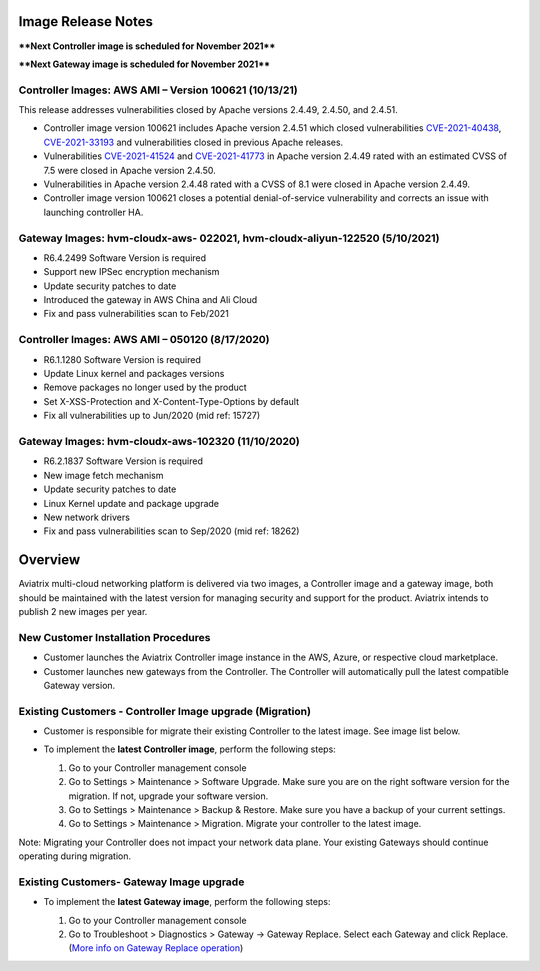 =======================================
Image Release Notes
=======================================

****Next Controller image is scheduled for November 2021****

****Next Gateway image is scheduled for November 2021****


Controller Images: AWS AMI – Version 100621 (10/13/21)
====================================================================================================

This release addresses vulnerabilities closed by Apache versions 2.4.49, 2.4.50, and 2.4.51.

- Controller image version 100621 includes Apache version 2.4.51 which closed vulnerabilities `CVE-2021-40438 <https://cve.mitre.org/cgi-bin/cvename.cgi?name=CVE-2021-40438>`_, `CVE-2021-33193 <https://cve.mitre.org/cgi-bin/cvename.cgi?name=CVE-2021-33193>`_ and vulnerabilities closed in previous Apache releases.
 
- Vulnerabilities `CVE-2021-41524 <https://cve.mitre.org/cgi-bin/cvename.cgi?name=CVE-2021-41524>`_ and `CVE-2021-41773 <https://cve.mitre.org/cgi-bin/cvename.cgi?name=CVE-2021-41773>`_ in Apache version 2.4.49 rated with an estimated CVSS of 7.5 were closed in Apache version 2.4.50.

- Vulnerabilities in Apache version 2.4.48 rated with a CVSS of 8.1 were closed in Apache version 2.4.49.

- Controller image version 100621 closes a potential denial-of-service vulnerability and corrects an issue with launching controller HA.



Gateway Images: hvm-cloudx-aws- 022021, hvm-cloudx-aliyun-122520 (5/10/2021) 
====================================================================================================

- R6.4.2499 Software Version is required

- Support new IPSec encryption mechanism

- Update security patches to date 

- Introduced the gateway in AWS China and Ali Cloud

- Fix and pass vulnerabilities scan to Feb/2021


Controller Images: AWS AMI – 050120 (8/17/2020) 
===============================================

- R6.1.1280 Software Version is required

- Update Linux kernel and packages versions 

- Remove packages no longer used by the product 

- Set X-XSS-Protection and X-Content-Type-Options by default 

- Fix all vulnerabilities up to Jun/2020 (mid ref: 15727) 

Gateway Images: hvm-cloudx-aws-102320 (11/10/2020)
==================================================

- R6.2.1837 Software Version is required

- New image fetch mechanism 

- Update security patches to date 

- Linux Kernel update and package upgrade 

- New network drivers 

- Fix and pass vulnerabilities scan to Sep/2020 (mid ref: 18262) 

=======================================
Overview
=======================================

Aviatrix multi-cloud networking platform is delivered via two images, a Controller image and a gateway image,  
both should be maintained with the latest version for managing security 
and support for the product. Aviatrix intends to publish 2 new images per year.

New Customer Installation Procedures 
====================================

- Customer launches the Aviatrix Controller image instance in the AWS, Azure, or respective cloud marketplace.  

- Customer launches new gateways from the Controller. The Controller will automatically pull the latest compatible Gateway version.   

Existing Customers - Controller Image upgrade (Migration) 
=========================================================

- Customer is responsible for migrate their existing Controller to the latest image. See image list below.  

- To implement the **latest Controller image**, perform the following steps: 

  #. Go to your Controller management console 

  #. Go to Settings > Maintenance > Software Upgrade.  Make sure you are on the right software version for the migration. If not, upgrade your software version.  

  #. Go to Settings > Maintenance > Backup & Restore. Make sure you have a backup of your current settings.  

  #. Go to Settings > Maintenance > Migration. Migrate your controller to the latest image.  

  |controller_migration|

Note: Migrating your Controller does not impact your network data plane. Your existing Gateways should continue operating during migration.  

Existing Customers- Gateway Image upgrade 
===========================================

- To implement the **latest Gateway image**, perform the following steps: 

  #. Go to your Controller management console 

  #. Go to Troubleshoot > Diagnostics > Gateway -> Gateway Replace. Select each Gateway and click Replace. (`More info on  Gateway Replace operation <https://docs.aviatrix.com/HowTos/Troubleshoot_Diagnostics.html#gateway-replace>`_)

  |gateway_replace|


.. |controller_migration| image:: image_release_notes_media/controller_migration.png
   :scale: 50%

.. |gateway_replace| image:: image_release_notes_media/gateway_replace.png
   :scale: 50%

.. disqus::
